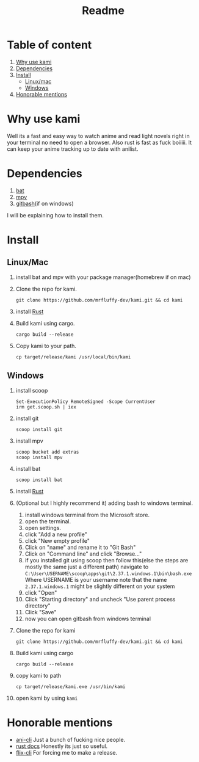 #+title: Readme
#+OPTIONS: toc:2
* Table of content
1. [[#Why-use-kami][Why use kami]]
2. [[#Dependencies][Dependencies]]
3. [[#Install][Install]]
   - [[#LinuxMac][Linux/mac]]
   - [[#Windows][Windows]]
4. [[#Honorable-mentions][Honorable mentions]]
* Why use kami
Well its a fast and easy way to watch anime and read light novels right in your terminal no need to open a browser.
Also rust is fast as fuck boiiiii.
It can keep your anime tracking up to date with anilist.
* Dependencies
1. [[https://github.com/sharkdp/bat][bat]]
2. [[https://mpv.io/][mpv]]
3. [[https://git-scm.com/][gitbash]](if on windows)
I will be explaining how to install them.

* Install
** Linux/Mac
1. install bat and mpv with your package manager(homebrew if on mac)
2. Clone the repo for kami.
   #+begin_src shell
git clone https://github.com/mrfluffy-dev/kami.git && cd kami
   #+end_src
4. install [[https://www.rust-lang.org/tools/install][Rust]]
5. Build kami using cargo.
   #+begin_src shell
cargo build --release
   #+end_src
6. Copy kami to your path.
   #+begin_src shell
cp target/release/kami /usr/local/bin/kami
   #+end_src
** Windows
1. install scoop
   #+begin_src shell
Set-ExecutionPolicy RemoteSigned -Scope CurrentUser
irm get.scoop.sh | iex
   #+end_src
2. install git
   #+begin_src shell
scoop install git
   #+end_src
1. install mpv
   #+begin_src shell
scoop bucket add extras
scoop install mpv
   #+end_src
2. install bat
   #+begin_src shell
scoop install bat
   #+end_src
3. install [[https://www.rust-lang.org/tools/install][Rust]]
4. (Optional but I highly recommend it) adding bash to windows terminal.
   1. install windows terminal from the Microsoft store.
   2. open the terminal.
   3. open settings.
   4. click "Add a new profile"
   5. click "New empty profile"
   6. Click on "name" and rename it to "Git Bash"
   7. Click on "Command line" and click "Browse..."
   8. if you installed git using scoop then follow this(else the steps are mostly  the same just a different path)
      navigate to ~C:\User\USERNAME\scoop\apps\git\2.37.1.windows.1\bin\bash.exe~
      Where USERNAME is your username
      note that the name ~2.37.1.windows.1~ might be slightly different on your system
   9. click "Open"
   10. Click "Starting directory" and uncheck "Use parent process directory"
   11. Click "Save"
   12. now you can open gitbash from windows terminal
5. Clone the repo for kami
    #+begin_src shell
git clone https://github.com/mrfluffy-dev/kami.git && cd kami
   #+end_src
6. Build kami using cargo
   #+begin_src shell
cargo build --release
   #+end_src
7. copy kami to path
   #+begin_src
cp target/release/kami.exe /usr/bin/kami
   #+end_src
8. open kami by using ~kami~
* Honorable mentions
- [[https://github.com/pystardust/ani-cli][ani-cli]] Just a bunch of fucking nice people.
- [[https://docs.rs/][rust docs]] Honestly its just so useful.
- [[https://github.com/DemonKingSwarn/flix-cli][flix-cli]] For forcing me to make a release.
